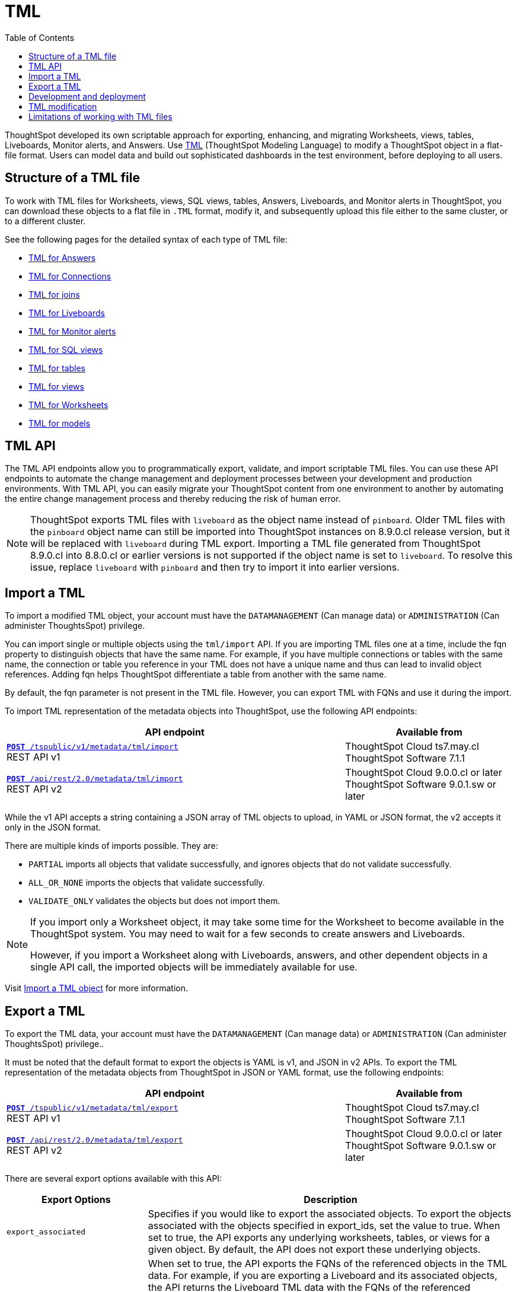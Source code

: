 = TML
:toc: true
:toclevels: 1

:page-title: TML
:page-pageid: tml
:page-description: The TML API endpoints allow you to export and import TML files
ThoughtSpot developed its own scriptable approach for exporting, enhancing, and migrating Worksheets, views, tables, Liveboards, Monitor alerts, and Answers.
Use link:https://cloud-docs.thoughtspot.com/admin/ts-cloud/tml.html[TML, window=_blank] (ThoughtSpot Modeling Language) to modify a ThoughtSpot object in a flat-file format. Users can model data and build out sophisticated dashboards in the test environment, before deploying to all users.

== Structure of a TML file
To work with TML files for Worksheets, views, SQL views, tables, Answers, Liveboards, and Monitor alerts in ThoughtSpot, you can download these objects to a flat file in `.TML` format, modify it, and subsequently upload this file either to the same cluster, or to a different cluster.

See the following pages for the detailed syntax of each type of TML file:

* link:https://docs.thoughtspot.com/cloud/latest/tml-answers[TML for Answers]

* link:https://docs.thoughtspot.com/cloud/latest/tml-connections[TML for Connections]

* link:https://docs.thoughtspot.com/cloud/latest/tml-joins[TML for joins]

* link:https://docs.thoughtspot.com/cloud/latest/tml-liveboards[TML for Liveboards]

* link:https://docs.thoughtspot.com/cloud/latest/tml-alerts[TML for Monitor alerts]

* link:https://docs.thoughtspot.com/cloud/latest/tml-sql-views[TML for SQL views]

* link:https://docs.thoughtspot.com/cloud/latest/tml-tables[TML for tables]

* link:https://docs.thoughtspot.com/cloud/latest/tml-views[TML for views]

* link:https://docs.thoughtspot.com/cloud/latest/tml-worksheets[TML for Worksheets]

* link:https://docs.thoughtspot.com/cloud/latest/tml-models[TML for models]


== TML API

The TML API endpoints allow you to programmatically export, validate, and import scriptable TML files. You can use these API endpoints to automate the change management and deployment processes between your development and production environments. With TML API, you can easily migrate your ThoughtSpot content from one environment to another by automating the entire change management process and thereby reducing the risk of human error.

[NOTE]
====
ThoughtSpot exports TML files with `liveboard` as the object name instead of `pinboard`. Older TML files with the `pinboard` object name can still be imported into ThoughtSpot instances on 8.9.0.cl release version, but it will be replaced with `liveboard` during TML export. Importing a TML file generated from ThoughtSpot 8.9.0.cl into 8.8.0.cl or earlier versions is not supported if the object name is set to `liveboard`. To resolve this issue, replace `liveboard` with `pinboard` and then try to import it into earlier versions.
====

== Import a TML
To import a modified TML object, your account must have the `DATAMANAGEMENT` (Can manage data) or `ADMINISTRATION` (Can administer ThoughtsSpot) privilege.

You can import single or multiple objects using the `tml/import` API. If you are importing TML files one at a time, include the fqn property to distinguish objects that have the same name. For example, if you have multiple connections or tables with the same name, the connection or table you reference in your TML does not have a unique name and thus can lead to invalid object references. Adding fqn helps ThoughtSpot differentiate a table from another with the same name.

By default, the fqn parameter is not present in the TML file. However, you can export TML with FQNs and use it during the import.

To import TML representation of the metadata objects into ThoughtSpot, use the following API endpoints:

[div tableContainer]
--
[width="100%" cols="2,1"]
[options='header']
|=====
|API endpoint| Available from
|`xref:tml-api.adoc#import[**POST** /tspublic/v1/metadata/tml/import]` +
REST API v1|ThoughtSpot Cloud [version noBackground]#ts7.may.cl# +
ThoughtSpot Software [version noBackground]#7.1.1#
|`xref:tml-api.adoc#import[**POST** /api/rest/2.0/metadata/tml/import]` +
REST API v2 |ThoughtSpot Cloud [version noBackground]#9.0.0.cl or later# +
ThoughtSpot Software [version noBackground]#9.0.1.sw or later#
|=====
--

While the v1 API accepts a string containing a JSON array of TML objects to upload, in YAML or JSON format, the v2 accepts it only in the JSON format.

There are multiple kinds of imports possible. They are:

* `PARTIAL` imports all objects that validate successfully, and ignores objects that do not validate successfully.
* `ALL_OR_NONE` imports the objects that validate successfully.
* `VALIDATE_ONLY` validates the objects but does not import them.



[NOTE]
====
If you import only a Worksheet object, it may take some time for the Worksheet to become available in the ThoughtSpot system. You may need to wait for a few seconds to create answers and Liveboards.

However, if you import a Worksheet along with Liveboards, answers, and other dependent objects in a single API call, the imported objects will be immediately available for use.
====

Visit link:https://docs.thoughtspot.com/cloud/latest/scriptability[Import a TML object] for more information.

== Export a TML
To export the TML data, your account must have the `DATAMANAGEMENT` (Can manage data) or `ADMINISTRATION` (Can administer ThoughtsSpot) privilege..

It must be noted that the default format to export the objects is YAML is v1, and JSON in v2 APIs. To export the TML representation of the metadata objects from ThoughtSpot in JSON or YAML format, use the following endpoints:

[div tableContainer]
--
[width="100%" cols="2,1"]
[options='header']
|=====
|API endpoint| Available from
|`xref:tml-api.adoc#export[**POST** /tspublic/v1/metadata/tml/export]` +
REST API v1 |ThoughtSpot Cloud [version noBackground]#ts7.may.cl# +
ThoughtSpot Software [version noBackground]#7.1.1#
|`xref:tml-api.adoc#export[**POST** /api/rest/2.0/metadata/tml/export]` +
REST API v2
|ThoughtSpot Cloud [version noBackground]#9.0.0.cl or later# +
ThoughtSpot Software [version noBackground]#9.0.1.sw or later#
|=====
--

There are several export options available with this API:
[div tableContainer]
--
[width="100%" cols="1,3"]
[options='header']
|=====
|Export Options| Description
|`export_associated` + |Specifies if you would like to export the associated objects. To export the objects associated with the objects specified in export_ids, set the value to true. When set to true, the API exports any underlying worksheets, tables, or views for a given object. By default, the API does not export these underlying objects.
|`export_fqn` + | When set to true, the API exports the FQNs of the referenced objects in the TML data. For example, if you are exporting a Liveboard and its associated objects, the API returns the Liveboard TML data with the FQNs of the referenced Worksheet.
Note that the FQN of a referenced object is the same as the GUID of that object.

ThoughtSpot recommends adding the fqn property before importing the TML objects into the system, because only the name of a referenced object is not sufficient to identify the referenced object during TML import. For example, if your ThoughtSpot instance has two worksheets with the same name, the TML import for a Liveboard that uses one of these worksheets would fail unless the Liveboard TML includes the FQN of the referenced Worksheet.
The `export_fqn` attribute is useful when ThoughtSpot has multiple objects with the same name and you want to eliminate ambiguity during TML import. The `export_fqn=true` property adds the FQNs of the referenced objects in the TML export API response and saves the manual effort of adding FQNs for TML import.
|`export_schema_version` + |Specifies the schema version to use during TML export. By default, the API request uses v1 schema for Worksheets. If you are using Models, set `export_schema_version` to v2. link:https://docs.thoughtspot.com/cloud/latest/models[Models] are supported as new datasets from 9.10.0.cl onwards.
| `export_dependent` + |Specifies if the Tables of the referenced Connection object must be included in the export.
| `export_connection_as_dependent` + |Specifies if a connection object must be included as a dependent object when exporting a Table, Worksheet, Answer, or Liveboard TML.
|=====
--

Visit link:https://docs.thoughtspot.com/cloud/latest/scriptability#export-object[Export a TML object] for more information.

== Development and deployment

When deploying embedded analytics, each organization will have defined practices for development, testing, and deployment of content to ThoughtSpot.
ThoughtSpot instances act as a constantly running service, so deployment only involves publishing ThoughtSpot content, in the form of ThoughtSpot Modeling Language (TML) files to a given ThoughtSpot instance.

Visit this page for detailed information on xref:development-and-deployment.adoc[Development and deployment using TML and REST API].

== TML modification
TML is slightly different for every object type, but all follow a general pattern that allows for programmatic editing.
ThoughtSpot offers a lot of flexibility within its set of xref:intro-thoughtspot-objects.adoc[data objects], and there is no particular hierarchy to TML files, but rather just some rules. Visit this page for detailed information on xref:modify-tml.adoc[TML modification].

== Limitations of working with TML files
There are certain limitations to the changes you can apply by editing a ThoughtSpot object through TML. Visit link:https://docs.thoughtspot.com/cloud/latest/tml#_limitations_of_working_with_tml_files[Limitations of working with TML files] for detailed information.
